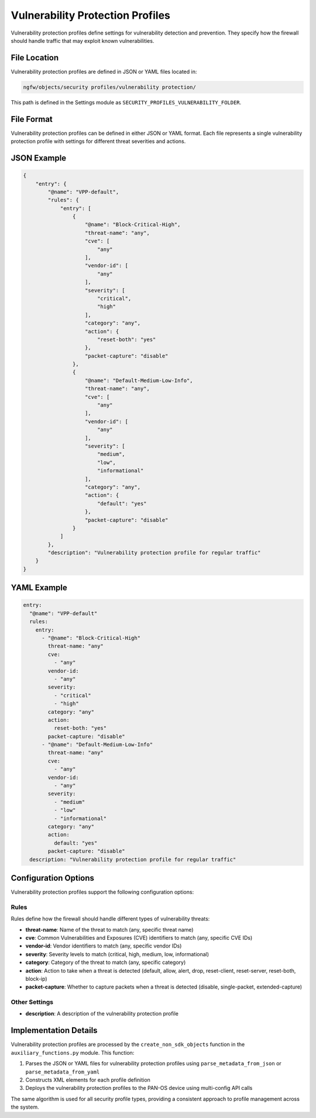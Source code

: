 Vulnerability Protection Profiles
================================

Vulnerability protection profiles define settings for vulnerability detection and prevention. They specify how the firewall should handle traffic that may exploit known vulnerabilities.

File Location
-------------

Vulnerability protection profiles are defined in JSON or YAML files located in:

.. code-block:: text

   ngfw/objects/security profiles/vulnerability protection/

This path is defined in the Settings module as ``SECURITY_PROFILES_VULNERABILITY_FOLDER``.

File Format
-----------

Vulnerability protection profiles can be defined in either JSON or YAML format. Each file represents a single vulnerability protection profile with settings for different threat severities and actions.

JSON Example
------------

.. code-block:: json

    {
        "entry": {
            "@name": "VPP-default",
            "rules": {
                "entry": [
                    {
                        "@name": "Block-Critical-High",
                        "threat-name": "any",
                        "cve": [
                            "any"
                        ],
                        "vendor-id": [
                            "any"
                        ],
                        "severity": [
                            "critical",
                            "high"
                        ],
                        "category": "any",
                        "action": {
                            "reset-both": "yes"
                        },
                        "packet-capture": "disable"
                    },
                    {
                        "@name": "Default-Medium-Low-Info",
                        "threat-name": "any",
                        "cve": [
                            "any"
                        ],
                        "vendor-id": [
                            "any"
                        ],
                        "severity": [
                            "medium",
                            "low",
                            "informational"
                        ],
                        "category": "any",
                        "action": {
                            "default": "yes"
                        },
                        "packet-capture": "disable"
                    }
                ]
            },
            "description": "Vulnerability protection profile for regular traffic"
        }
    }

YAML Example
------------

.. code-block:: yaml

    entry:
      "@name": "VPP-default"
      rules:
        entry:
          - "@name": "Block-Critical-High"
            threat-name: "any"
            cve:
              - "any"
            vendor-id:
              - "any"
            severity:
              - "critical"
              - "high"
            category: "any"
            action:
              reset-both: "yes"
            packet-capture: "disable"
          - "@name": "Default-Medium-Low-Info"
            threat-name: "any"
            cve:
              - "any"
            vendor-id:
              - "any"
            severity:
              - "medium"
              - "low"
              - "informational"
            category: "any"
            action:
              default: "yes"
            packet-capture: "disable"
      description: "Vulnerability protection profile for regular traffic"

Configuration Options
--------------------

Vulnerability protection profiles support the following configuration options:

Rules
^^^^^

Rules define how the firewall should handle different types of vulnerability threats:

- **threat-name**: Name of the threat to match (any, specific threat name)
- **cve**: Common Vulnerabilities and Exposures (CVE) identifiers to match (any, specific CVE IDs)
- **vendor-id**: Vendor identifiers to match (any, specific vendor IDs)
- **severity**: Severity levels to match (critical, high, medium, low, informational)
- **category**: Category of the threat to match (any, specific category)
- **action**: Action to take when a threat is detected (default, allow, alert, drop, reset-client, reset-server, reset-both, block-ip)
- **packet-capture**: Whether to capture packets when a threat is detected (disable, single-packet, extended-capture)

Other Settings
^^^^^^^^^^^^^

- **description**: A description of the vulnerability protection profile

Implementation Details
---------------------

Vulnerability protection profiles are processed by the ``create_non_sdk_objects`` function in the ``auxiliary_functions.py`` module. This function:

1. Parses the JSON or YAML files for vulnerability protection profiles using ``parse_metadata_from_json`` or ``parse_metadata_from_yaml``
2. Constructs XML elements for each profile definition
3. Deploys the vulnerability protection profiles to the PAN-OS device using multi-config API calls

The same algorithm is used for all security profile types, providing a consistent approach to profile management across the system.
